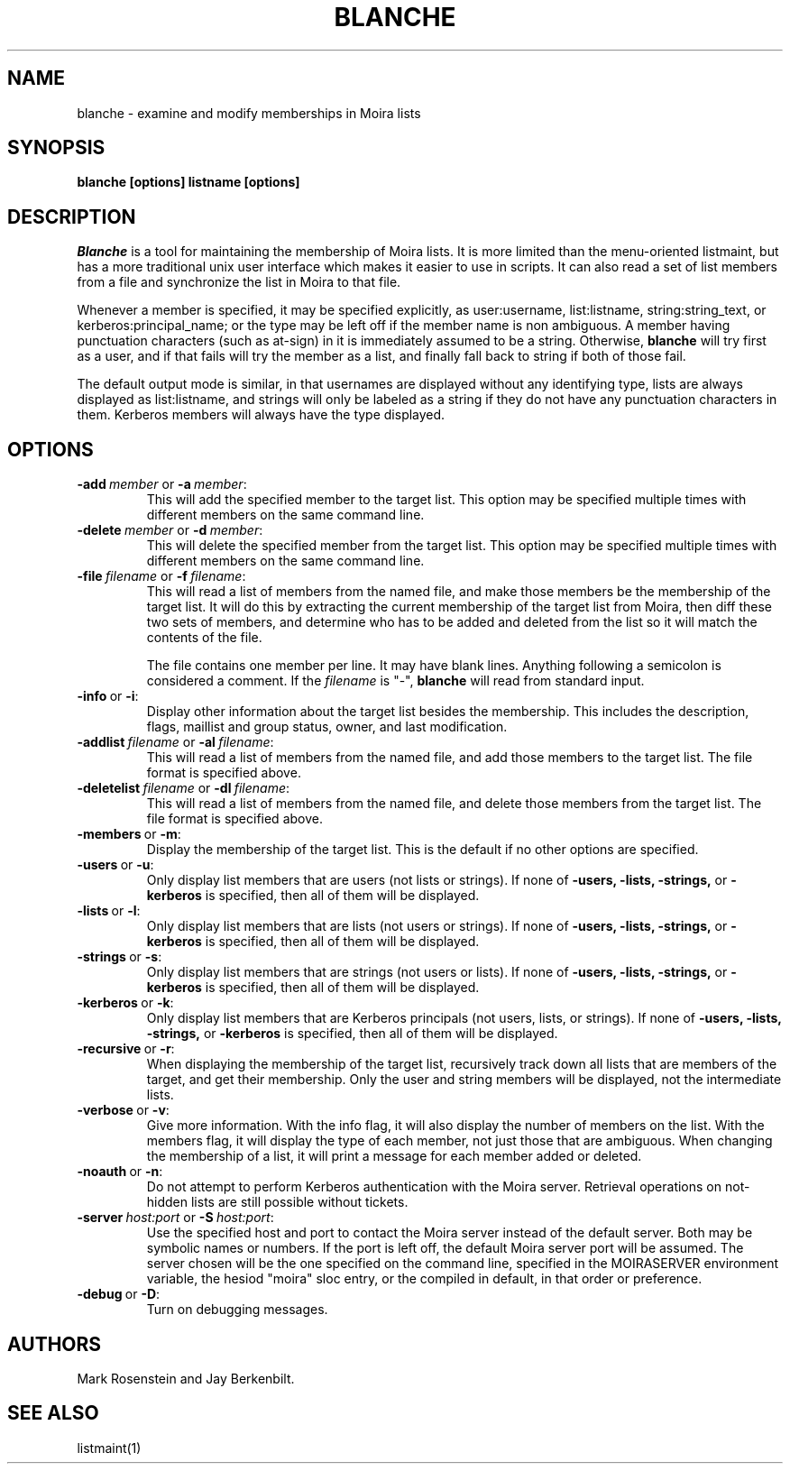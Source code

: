 .TH BLANCHE 1 "14 Sep 1988" "Project Athena"
\" RCSID: $Header: /afs/.athena.mit.edu/astaff/project/moiradev/repository/moira/man/blanche.1,v 1.9 1991-01-04 13:50:05 mar Exp $
.SH NAME
blanche \- examine and modify memberships in Moira lists
.SH SYNOPSIS
.B blanche [options] listname [options]
.SH DESCRIPTION
.I Blanche
is a tool for maintaining the membership of Moira lists.  It is more
limited than the menu-oriented listmaint, but has a more traditional
unix user interface which makes it easier to use in scripts.  It can
also read a set of list members from a file and synchronize the list
in Moira to that file.

Whenever a member is specified, it may be specified explicitly, as
user:username, list:listname, string:string_text, or
kerberos:principal_name; or the type may
be left off if the member name is non ambiguous.  A member having
punctuation characters (such as at-sign) in it is immediately assumed
to be a string.  Otherwise,
.B blanche
will try first as a user, and if that fails will try the member as a
list, and finally fall back to string if both of those fail.

The default output mode is similar, in that usernames are displayed
without any identifying type, lists are always displayed as
list:listname, and strings will only be labeled as a string if they do
not have any punctuation characters in them.  Kerberos members will
always have the type displayed.
.SH OPTIONS
.IP \fB-add\ \fImember\ \fRor\ \fB-a\ \fImember\fR:
This will add the specified member to the target list.  This option
may be specified multiple times with different members on the same
command line.
.IP \fB-delete\ \fImember\ \fRor\ \fB-d\ \fImember\fR:
This will delete the specified member from the target list.  This
option may be specified multiple times with different members on the
same command line.
.IP \fB-file\ \fIfilename\ \fRor\ \fB-f\ \fIfilename\fR:
This will read a list of members from the named file, and make those
members be the membership of the target list.  It will do this by
extracting the current membership of the target list from Moira, then
diff these two sets of members, and determine who has to be added and
deleted from the list so it will match the contents of the file.

The file contains one member per line.  It may have blank lines.
Anything following a semicolon is considered a comment.  If the 
.I filename
is "-",
.B blanche
will read from standard input.
.IP \fB-info\ \fRor\ \fB-i\fR:
Display other information about the target list besides the
membership.  This includes the description, flags, maillist and group
status, owner, and last modification.
.IP \fB-addlist\ \fIfilename\ \fRor\ \fB-al\ \fIfilename\fR:
This will read a list of members from the named file, and add those
members to the target list.  The file format is specified above.
.IP \fB-deletelist\ \fIfilename\ \fRor\ \fB-dl\ \fIfilename\fR:
This will read a list of members from the named file, and delete those
members from the target list.  The file format is specified above.
.IP \fB-members\ \fRor\ \fB-m\fR:
Display the membership of the target list.  This is the default if no
other options are specified.
.IP \fB-users\ \fRor\ \fB-u\fR:
Only display list members that are users (not lists or strings).  If
none of \fB-users, -lists, -strings, \fRor \fB-kerberos\fR is specified, then all
of them will be displayed.
.IP \fB-lists\ \fRor\ \fB-l\fR:
Only display list members that are lists (not users or strings).  If
none of \fB-users, -lists, -strings, \fRor \fB-kerberos\fR is specified, then all
of them will be displayed.
.IP \fB-strings\ \fRor\ \fB-s\fR:
Only display list members that are strings (not users or lists).  If
none of \fB-users, -lists, -strings, \fRor \fB-kerberos\fR is specified, then all
of them will be displayed.
.IP \fB-kerberos\ \fRor\ \fB-k\fR:
Only display list members that are Kerberos principals (not users,
lists, or strings).  If
none of \fB-users, -lists, -strings, \fRor \fB-kerberos\fR is
specified, then all of them will be displayed.
.IP \fB-recursive\ \fRor\ \fB-r\fR:
When displaying the membership of the target list, recursively track
down all lists that are members of the target, and get their
membership.  Only the user and string members will be displayed, not
the intermediate lists.
.IP \fB-verbose\ \fRor\ \fB-v\fR:
Give more information.  With the info flag, it will also display the
number of members on the list.  With the members flag, it will display
the type of each member, not just those that are ambiguous.  When
changing the membership of a list, it will print a message for each
member added or deleted.
.IP \fB-noauth\ \fRor\ \fB-n\fR:
Do not attempt to perform Kerberos authentication with the Moira server.
Retrieval operations on not-hidden lists are still possible without
tickets.
.IP \fB-server\ \fIhost:port\ \fRor\ \fB-S\ \fIhost:port\fR:
Use the specified host and port to contact the Moira server instead of
the default server.  Both may be symbolic names or numbers.  If the
port is left off, the default Moira server port will be assumed.  The
server chosen will be the one specified on the command line, specified
in the MOIRASERVER environment variable, the hesiod "moira" sloc entry,
or the compiled in default, in that order or preference.
.IP \fB-debug\ \fRor\ \fB-D\fR:
Turn on debugging messages.

.SH AUTHORS
Mark Rosenstein and Jay Berkenbilt.
.SH SEE ALSO
listmaint(1)
